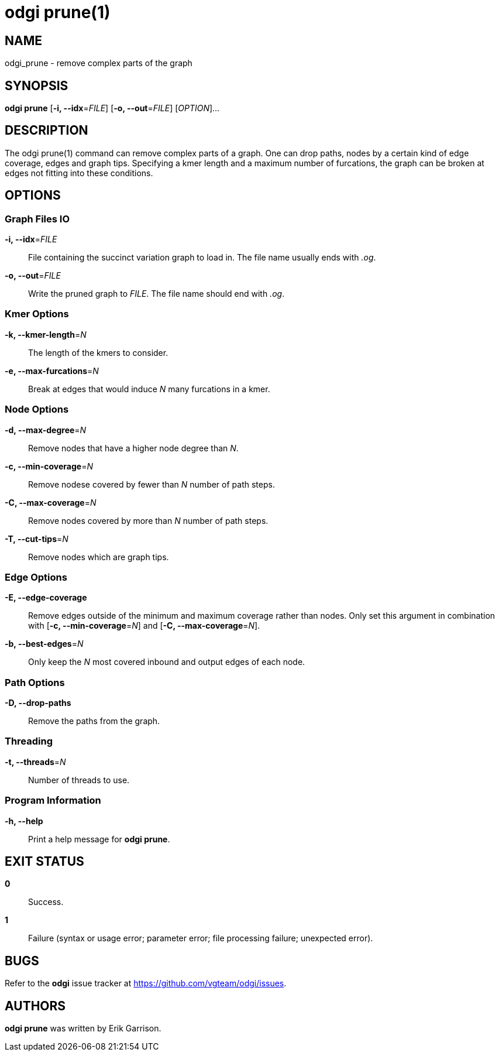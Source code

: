 = odgi prune(1)
ifdef::backend-manpage[]
Erik Garrison
:doctype: manpage
:release-version: v0.6.0
:man manual: odgi prune
:man source: odgi v0.6.0
:page-layout: base
endif::[]

== NAME

odgi_prune - remove complex parts of the graph

== SYNOPSIS

*odgi prune* [*-i, --idx*=_FILE_] [*-o, --out*=_FILE_] [_OPTION_]...

== DESCRIPTION

The odgi prune(1) command can remove complex parts of a graph. One can drop paths, nodes by a certain kind of edge coverage,
edges and graph tips. Specifying a kmer length and a maximum number of furcations, the graph can be broken at edges not
fitting into these conditions.

== OPTIONS

=== Graph Files IO

*-i, --idx*=_FILE_::
  File containing the succinct variation graph to load in. The file name usually ends with _.og_.

*-o, --out*=_FILE_::
  Write the pruned graph to _FILE_. The file name should end with _.og_.

=== Kmer Options

*-k, --kmer-length*=_N_::
  The length of the kmers to consider.

*-e, --max-furcations*=_N_::
  Break at edges that would induce _N_ many furcations in a kmer.

=== Node Options

*-d, --max-degree*=_N_::
  Remove nodes that have a higher node degree than _N_.

*-c, --min-coverage*=_N_::
  Remove nodese covered by fewer than _N_ number of path steps.

*-C, --max-coverage*=_N_::
  Remove nodes covered by more than _N_ number of path steps.

*-T, --cut-tips*=_N_::
  Remove nodes which are graph tips.

=== Edge Options

*-E, --edge-coverage*::
  Remove edges outside of the minimum and maximum coverage rather than nodes. Only set this argument in combination with
  [*-c, --min-coverage*=_N_] and [*-C, --max-coverage*=_N_].

*-b, --best-edges*=_N_::
  Only keep the _N_ most covered inbound and output edges of each node.

=== Path Options

*-D, --drop-paths*::
  Remove the paths from the graph.

=== Threading

*-t, --threads*=_N_::
  Number of threads to use.

=== Program Information

*-h, --help*::
  Print a help message for *odgi prune*.

== EXIT STATUS

*0*::
  Success.

*1*::
  Failure (syntax or usage error; parameter error; file processing failure; unexpected error).

== BUGS

Refer to the *odgi* issue tracker at https://github.com/vgteam/odgi/issues.

== AUTHORS

*odgi prune* was written by Erik Garrison.

ifdef::backend-manpage[]
== RESOURCES

*Project web site:* https://github.com/vgteam/odgi

*Git source repository on GitHub:* https://github.com/vgteam/odgi

*GitHub organization:* https://github.com/vgteam

*Discussion list / forum:* https://github.com/vgteam/odgi/issues

== COPYING

The MIT License (MIT)

Copyright (c) 2019-2021 Erik Garrison

Permission is hereby granted, free of charge, to any person obtaining a copy of
this software and associated documentation files (the "Software"), to deal in
the Software without restriction, including without limitation the rights to
use, copy, modify, merge, publish, distribute, sublicense, and/or sell copies of
the Software, and to permit persons to whom the Software is furnished to do so,
subject to the following conditions:

The above copyright notice and this permission notice shall be included in all
copies or substantial portions of the Software.

THE SOFTWARE IS PROVIDED "AS IS", WITHOUT WARRANTY OF ANY KIND, EXPRESS OR
IMPLIED, INCLUDING BUT NOT LIMITED TO THE WARRANTIES OF MERCHANTABILITY, FITNESS
FOR A PARTICULAR PURPOSE AND NONINFRINGEMENT. IN NO EVENT SHALL THE AUTHORS OR
COPYRIGHT HOLDERS BE LIABLE FOR ANY CLAIM, DAMAGES OR OTHER LIABILITY, WHETHER
IN AN ACTION OF CONTRACT, TORT OR OTHERWISE, ARISING FROM, OUT OF OR IN
CONNECTION WITH THE SOFTWARE OR THE USE OR OTHER DEALINGS IN THE SOFTWARE.
endif::[]